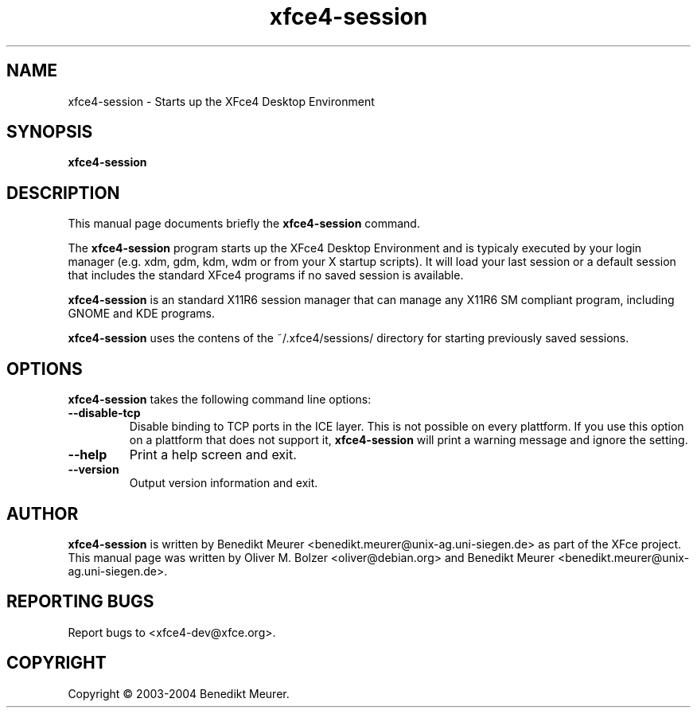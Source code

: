 .TH xfce4-session 1 "Jan 25, 2004"
.SH NAME
xfce4-session \- Starts up the XFce4 Desktop Environment 
.SH SYNOPSIS
.B xfce4-session
.br
.SH DESCRIPTION
This manual page documents briefly the
.B xfce4-session
command.
.PP
The \fBxfce4-session\fP program starts up the XFce4 Desktop Environment and
is typicaly executed by your login manager (e.g. xdm, gdm, kdm, wdm or from
your X startup scripts). It will load your last session or a default session
that includes the standard XFce4 programs if no saved session is available.

\fBxfce4-session\fP is an standard X11R6 session manager that can manage
any X11R6 SM compliant program, including GNOME and KDE programs.

\fBxfce4-session\fP uses the contens of the ~/.xfce4/sessions/ directory
for starting previously saved sessions.


.SH OPTIONS
\fBxfce4-session\fP takes the following command line options:
.TP
.B \-\-disable\-tcp
Disable binding to TCP ports in the ICE layer. This is not possible on every
plattform. If you use this option on a plattform that does not support it,
\fBxfce4-session\fP will print a warning message and ignore the setting.
.TP
.B \-\-help
Print a help screen and exit.
.TP
.B \-\-version
Output version information and exit.

.SH AUTHOR
\fBxfce4-session\fP is written by Benedikt Meurer
<benedikt.meurer@unix-ag.uni-siegen.de> as part of the XFce project.
This manual page was written by Oliver M. Bolzer <oliver@debian.org>
and Benedikt Meurer <benedikt.meurer@unix-ag.uni-siegen.de>.
.SH "REPORTING BUGS"
Report bugs to <xfce4-dev@xfce.org>.
.SH COPYRIGHT
Copyright \(co 2003-2004 Benedikt Meurer.
